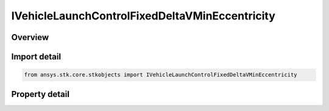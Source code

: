 IVehicleLaunchControlFixedDeltaVMinEccentricity
===============================================

.. py:class:: ansys.stk.core.stkobjects.IVehicleLaunchControlFixedDeltaVMinEccentricity

   object
   
   Fixed Delta V minimum eccentricity interface for missile flight parameters.

.. py:currentmodule:: IVehicleLaunchControlFixedDeltaVMinEccentricity

Overview
--------

.. tab-set::

    .. tab-item:: Properties
        
        .. list-table::
            :header-rows: 0
            :widths: auto

            * - :py:attr:`~ansys.stk.core.stkobjects.IVehicleLaunchControlFixedDeltaVMinEccentricity.delta_v_min`


Import detail
-------------

.. code-block:: python

    from ansys.stk.core.stkobjects import IVehicleLaunchControlFixedDeltaVMinEccentricity


Property detail
---------------

.. py:property:: delta_v_min
    :canonical: ansys.stk.core.stkobjects.IVehicleLaunchControlFixedDeltaVMinEccentricity.delta_v_min
    :type: float

    Fixed Delta V minimum eccentricity. Uses Rate Dimension.


